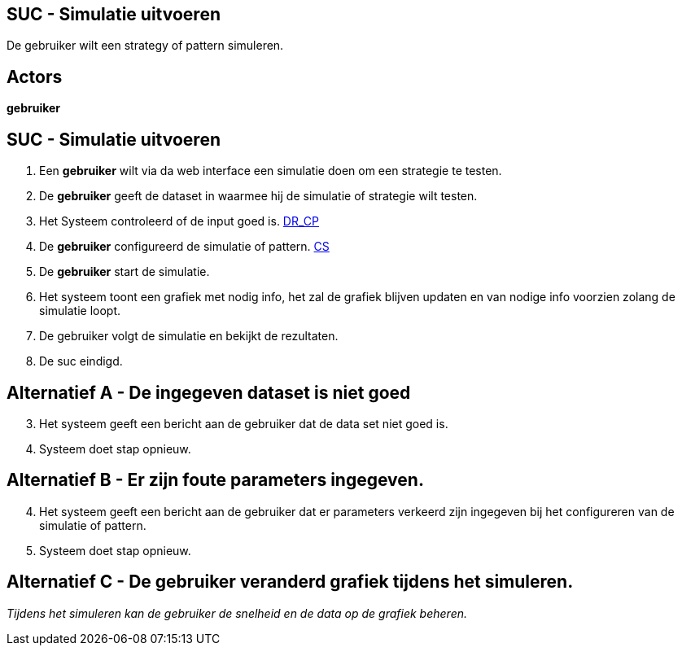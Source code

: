 == SUC - Simulatie uitvoeren
De gebruiker wilt een strategy of pattern simuleren.

== Actors
*gebruiker*

== SUC - Simulatie uitvoeren
. Een *gebruiker* wilt via da web interface een simulatie doen om een strategie te testen.
. De *gebruiker* geeft de dataset in waarmee hij de simulatie of strategie wilt testen.
. Het Systeem controleerd of de input goed is.  link:domeinregels.adoc[DR_CP]
. De *gebruiker* configureerd de simulatie of pattern. link:domeinregels.adoc[CS]
. De *gebruiker* start de simulatie.
. Het systeem toont een grafiek met nodig info, het zal de grafiek blijven updaten en
van nodige info voorzien zolang de simulatie loopt.
. De gebruiker volgt de simulatie en bekijkt de rezultaten.
. De suc eindigd.


== Alternatief A - De ingegeven dataset is niet goed
[start=3]
. Het systeem geeft een bericht aan de gebruiker dat de data set niet goed is.
. Systeem doet stap opnieuw.


== Alternatief B - Er zijn foute parameters ingegeven.
[start=4]
. Het systeem geeft een bericht aan de gebruiker dat er parameters verkeerd zijn ingegeven
bij het configureren van de simulatie of pattern.
. Systeem doet stap opnieuw.


== Alternatief C - De gebruiker veranderd grafiek tijdens het simuleren.
_Tijdens het simuleren kan de gebruiker de snelheid en de data op de grafiek beheren._
[start=7]
